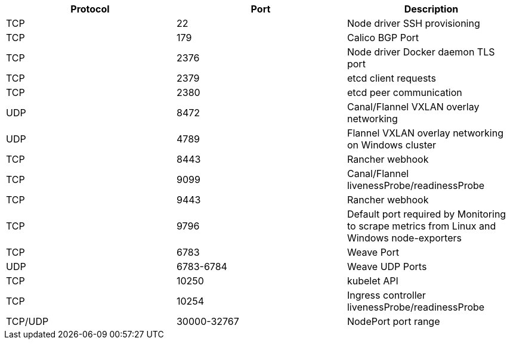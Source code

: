 [cols="^,^,"]
|===
| Protocol | Port | Description

| TCP
| 22
| Node driver SSH provisioning

| TCP
| 179
| Calico BGP Port

| TCP
| 2376
| Node driver Docker daemon TLS port

| TCP
| 2379
| etcd client requests

| TCP
| 2380
| etcd peer communication

| UDP
| 8472
| Canal/Flannel VXLAN overlay networking

| UDP
| 4789
| Flannel VXLAN overlay networking on Windows cluster

| TCP
| 8443
| Rancher webhook

| TCP
| 9099
| Canal/Flannel livenessProbe/readinessProbe

| TCP
| 9443
| Rancher webhook

| TCP
| 9796
| Default port required by Monitoring to scrape metrics from Linux and Windows node-exporters

| TCP
| 6783
| Weave Port

| UDP
| 6783-6784
| Weave UDP Ports

| TCP
| 10250
| kubelet API

| TCP
| 10254
| Ingress controller livenessProbe/readinessProbe

| TCP/UDP
| 30000-32767
| NodePort port range
|===
